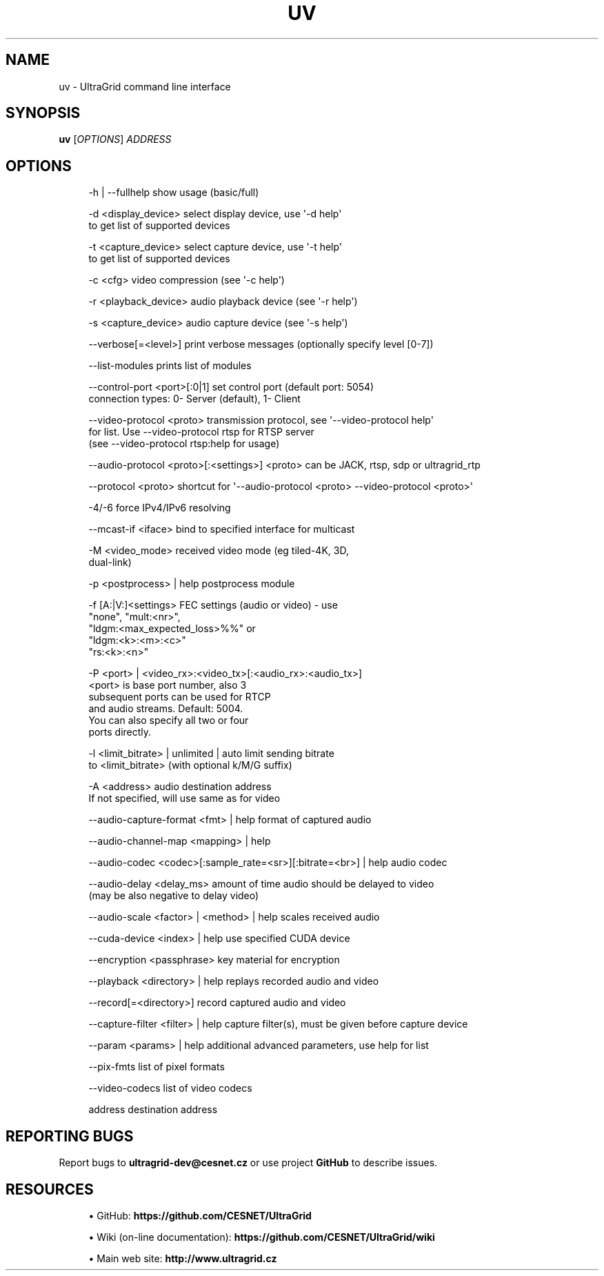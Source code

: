 '\" t
.\"     Title: uv
.\"    Author: [FIXME: author] [see http://docbook.sf.net/el/author]
.\" Generator: DocBook XSL Stylesheets v1.79.1 <http://docbook.sf.net/>
.\"      Date: 08/22/2019
.\"    Manual: \ \&
.\"    Source: \ \&
.\"  Language: English
.\"
.TH "UV" "1" "08/22/2019" "\ \&" "\ \&"
.\" -----------------------------------------------------------------
.\" * Define some portability stuff
.\" -----------------------------------------------------------------
.\" ~~~~~~~~~~~~~~~~~~~~~~~~~~~~~~~~~~~~~~~~~~~~~~~~~~~~~~~~~~~~~~~~~
.\" http://bugs.debian.org/507673
.\" http://lists.gnu.org/archive/html/groff/2009-02/msg00013.html
.\" ~~~~~~~~~~~~~~~~~~~~~~~~~~~~~~~~~~~~~~~~~~~~~~~~~~~~~~~~~~~~~~~~~
.ie \n(.g .ds Aq \(aq
.el       .ds Aq '
.\" -----------------------------------------------------------------
.\" * set default formatting
.\" -----------------------------------------------------------------
.\" disable hyphenation
.nh
.\" disable justification (adjust text to left margin only)
.ad l
.\" -----------------------------------------------------------------
.\" * MAIN CONTENT STARTS HERE *
.\" -----------------------------------------------------------------
.SH "NAME"
uv \- UltraGrid command line interface
.SH "SYNOPSIS"
.sp
\fBuv\fR [\fIOPTIONS\fR] \fIADDRESS\fR
.SH "OPTIONS"
.sp
.if n \{\
.RS 4
.\}
.nf
\-h | \-\-fullhelp                 show usage (basic/full)
.fi
.if n \{\
.RE
.\}
.sp
.if n \{\
.RS 4
.\}
.nf
\-d <display_device>             select display device, use \*(Aq\-d help\*(Aq
                                to get list of supported devices
.fi
.if n \{\
.RE
.\}
.sp
.if n \{\
.RS 4
.\}
.nf
\-t <capture_device>             select capture device, use \*(Aq\-t help\*(Aq
                                to get list of supported devices
.fi
.if n \{\
.RE
.\}
.sp
.if n \{\
.RS 4
.\}
.nf
\-c <cfg>                        video compression (see \*(Aq\-c help\*(Aq)
.fi
.if n \{\
.RE
.\}
.sp
.if n \{\
.RS 4
.\}
.nf
\-r <playback_device>            audio playback device (see \*(Aq\-r help\*(Aq)
.fi
.if n \{\
.RE
.\}
.sp
.if n \{\
.RS 4
.\}
.nf
\-s <capture_device>             audio capture device (see \*(Aq\-s help\*(Aq)
.fi
.if n \{\
.RE
.\}
.sp
.if n \{\
.RS 4
.\}
.nf
\-\-verbose[=<level>]             print verbose messages (optionally specify level [0\-7])
.fi
.if n \{\
.RE
.\}
.sp
.if n \{\
.RS 4
.\}
.nf
\-\-list\-modules                  prints list of modules
.fi
.if n \{\
.RE
.\}
.sp
.if n \{\
.RS 4
.\}
.nf
\-\-control\-port <port>[:0|1]     set control port (default port: 5054)
                                connection types: 0\- Server (default), 1\- Client
.fi
.if n \{\
.RE
.\}
.sp
.if n \{\
.RS 4
.\}
.nf
\-\-video\-protocol <proto>        transmission protocol, see \*(Aq\-\-video\-protocol help\*(Aq
                                for list\&. Use \-\-video\-protocol rtsp for RTSP server
                                (see \-\-video\-protocol rtsp:help for usage)
.fi
.if n \{\
.RE
.\}
.sp
.if n \{\
.RS 4
.\}
.nf
\-\-audio\-protocol <proto>[:<settings>] <proto> can be JACK, rtsp, sdp or ultragrid_rtp
.fi
.if n \{\
.RE
.\}
.sp
.if n \{\
.RS 4
.\}
.nf
\-\-protocol <proto>              shortcut for \*(Aq\-\-audio\-protocol <proto> \-\-video\-protocol <proto>\*(Aq
.fi
.if n \{\
.RE
.\}
.sp
.if n \{\
.RS 4
.\}
.nf
\-4/\-6                           force IPv4/IPv6 resolving
.fi
.if n \{\
.RE
.\}
.sp
.if n \{\
.RS 4
.\}
.nf
\-\-mcast\-if <iface>              bind to specified interface for multicast
.fi
.if n \{\
.RE
.\}
.sp
.if n \{\
.RS 4
.\}
.nf
\-M <video_mode>                 received video mode (eg tiled\-4K, 3D,
                                dual\-link)
.fi
.if n \{\
.RE
.\}
.sp
.if n \{\
.RS 4
.\}
.nf
\-p <postprocess> | help         postprocess module
.fi
.if n \{\
.RE
.\}
.sp
.if n \{\
.RS 4
.\}
.nf
\-f [A:|V:]<settings>            FEC settings (audio or video) \- use
                                "none", "mult:<nr>",
                                "ldgm:<max_expected_loss>%%" or
                                "ldgm:<k>:<m>:<c>"
                                "rs:<k>:<n>"
.fi
.if n \{\
.RE
.\}
.sp
.if n \{\
.RS 4
.\}
.nf
\-P <port> | <video_rx>:<video_tx>[:<audio_rx>:<audio_tx>]
                                <port> is base port number, also 3
                                subsequent ports can be used for RTCP
                                and audio streams\&. Default: 5004\&.
                                You can also specify all two or four
                                ports directly\&.
.fi
.if n \{\
.RE
.\}
.sp
.if n \{\
.RS 4
.\}
.nf
\-l <limit_bitrate> | unlimited | auto limit sending bitrate
                                to <limit_bitrate> (with optional k/M/G suffix)
.fi
.if n \{\
.RE
.\}
.sp
.if n \{\
.RS 4
.\}
.nf
\-A <address>                    audio destination address
                                If not specified, will use same as for video
.fi
.if n \{\
.RE
.\}
.sp
.if n \{\
.RS 4
.\}
.nf
\-\-audio\-capture\-format <fmt> | help format of captured audio
.fi
.if n \{\
.RE
.\}
.sp
.if n \{\
.RS 4
.\}
.nf
\-\-audio\-channel\-map <mapping> | help
.fi
.if n \{\
.RE
.\}
.sp
.if n \{\
.RS 4
.\}
.nf
\-\-audio\-codec <codec>[:sample_rate=<sr>][:bitrate=<br>] | help audio codec
.fi
.if n \{\
.RE
.\}
.sp
.if n \{\
.RS 4
.\}
.nf
\-\-audio\-delay <delay_ms>        amount of time audio should be delayed to video
                                (may be also negative to delay video)
.fi
.if n \{\
.RE
.\}
.sp
.if n \{\
.RS 4
.\}
.nf
\-\-audio\-scale <factor> | <method> | help scales received audio
.fi
.if n \{\
.RE
.\}
.sp
.if n \{\
.RS 4
.\}
.nf
\-\-cuda\-device <index> | help    use specified CUDA device
.fi
.if n \{\
.RE
.\}
.sp
.if n \{\
.RS 4
.\}
.nf
\-\-encryption <passphrase>       key material for encryption
.fi
.if n \{\
.RE
.\}
.sp
.if n \{\
.RS 4
.\}
.nf
\-\-playback <directory> | help   replays recorded audio and video
.fi
.if n \{\
.RE
.\}
.sp
.if n \{\
.RS 4
.\}
.nf
\-\-record[=<directory>]          record captured audio and video
.fi
.if n \{\
.RE
.\}
.sp
.if n \{\
.RS 4
.\}
.nf
\-\-capture\-filter <filter> | help capture filter(s), must be given before capture device
.fi
.if n \{\
.RE
.\}
.sp
.if n \{\
.RS 4
.\}
.nf
\-\-param <params> | help         additional advanced parameters, use help for list
.fi
.if n \{\
.RE
.\}
.sp
.if n \{\
.RS 4
.\}
.nf
\-\-pix\-fmts                      list of pixel formats
.fi
.if n \{\
.RE
.\}
.sp
.if n \{\
.RS 4
.\}
.nf
\-\-video\-codecs                  list of video codecs
.fi
.if n \{\
.RE
.\}
.sp
.if n \{\
.RS 4
.\}
.nf
address                         destination address
.fi
.if n \{\
.RE
.\}
.SH "REPORTING BUGS"
.sp
Report bugs to \fBultragrid\-dev@cesnet\&.cz\fR or use project \fBGitHub\fR to describe issues\&.
.SH "RESOURCES"
.sp
.RS 4
.ie n \{\
\h'-04'\(bu\h'+03'\c
.\}
.el \{\
.sp -1
.IP \(bu 2.3
.\}
GitHub:
\fBhttps://github\&.com/CESNET/UltraGrid\fR
.RE
.sp
.RS 4
.ie n \{\
\h'-04'\(bu\h'+03'\c
.\}
.el \{\
.sp -1
.IP \(bu 2.3
.\}
Wiki (on\-line documentation):
\fBhttps://github\&.com/CESNET/UltraGrid/wiki\fR
.RE
.sp
.RS 4
.ie n \{\
\h'-04'\(bu\h'+03'\c
.\}
.el \{\
.sp -1
.IP \(bu 2.3
.\}
Main web site:
\fBhttp://www\&.ultragrid\&.cz\fR
.RE
